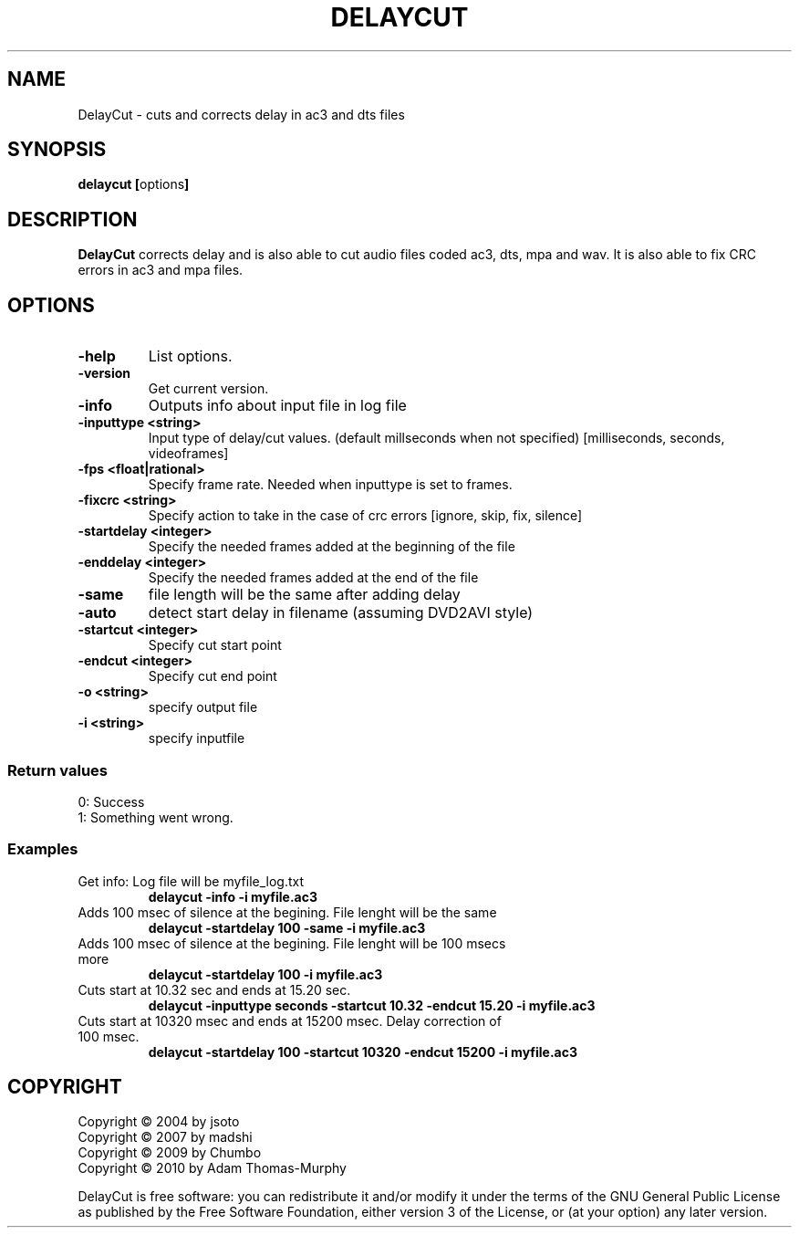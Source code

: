 .TH DELAYCUT 1 "JULY 2014" "v1.4.3.7"
.SH NAME
DelayCut \- cuts and corrects delay in ac3 and dts files
.SH SYNOPSIS
.B delaycut [\fRoptions\fB]

.SH DESCRIPTION
.B DelayCut
corrects delay and is also able to cut audio files coded ac3, dts, mpa and wav.
It is also able to fix CRC errors in ac3 and mpa files.

.SH OPTIONS
.TP
\fB\-help
List options.
.TP
\fB\-version
Get current version.
.TP
\fB\-info
Outputs info about input file in log file
.TP
\fB\-inputtype <string>
Input type of delay/cut values. (default millseconds when not specified)
[milliseconds, seconds, videoframes]
.TP
\fB\-fps <float|rational>
Specify frame rate.
Needed when inputtype is set to frames.
.TP
\fB\-fixcrc <string>
Specify action to take in the case of crc errors [ignore, skip, fix, silence]
.TP
\fB\-startdelay <integer>
Specify the needed frames added at the beginning of the file
.TP
\fB\-enddelay <integer>
Specify the needed frames added at the end of the file
.TP
\fB\-same
file length will be the same after adding delay
.TP
\fB\-auto
detect start delay in filename (assuming DVD2AVI style)
.TP
\fB\-startcut <integer>
Specify cut start point
.TP
\fB\-endcut <integer>
Specify cut end point
.TP
\fB\-o <string>
specify output file
.TP
\fB\-i <string>
specify inputfile

.SS "Return values"
0: Success
.br
1: Something went wrong.

.SS Examples
.TP
Get info: Log file will be myfile_log.txt
.B delaycut \-info \-i myfile.ac3
.TP
Adds 100 msec of silence at the begining. File lenght will be the same
.B delaycut \-startdelay 100 \-same \-i myfile.ac3
.TP
Adds 100 msec of silence at the begining. File lenght will be 100 msecs more
.B delaycut \-startdelay 100 \-i myfile.ac3
.TP
Cuts start at 10.32 sec and ends at 15.20 sec.
.B delaycut \-inputtype seconds \-startcut 10.32 \-endcut 15.20 \-i myfile.ac3
.TP
Cuts start at 10320 msec and ends at 15200 msec. Delay correction of 100 msec.
.B delaycut \-startdelay 100 \-startcut 10320 \-endcut 15200 \-i myfile.ac3

.SH COPYRIGHT
Copyright \(co 2004 by jsoto
.br
Copyright \(co 2007 by madshi
.br
Copyright \(co 2009 by Chumbo
.br
Copyright \(co 2010 by Adam Thomas\-Murphy

DelayCut is free software: you can redistribute it and/or modify
it under the terms of the GNU General Public License as published by
the Free Software Foundation, either version 3 of the License, or (at
your option) any later version.
